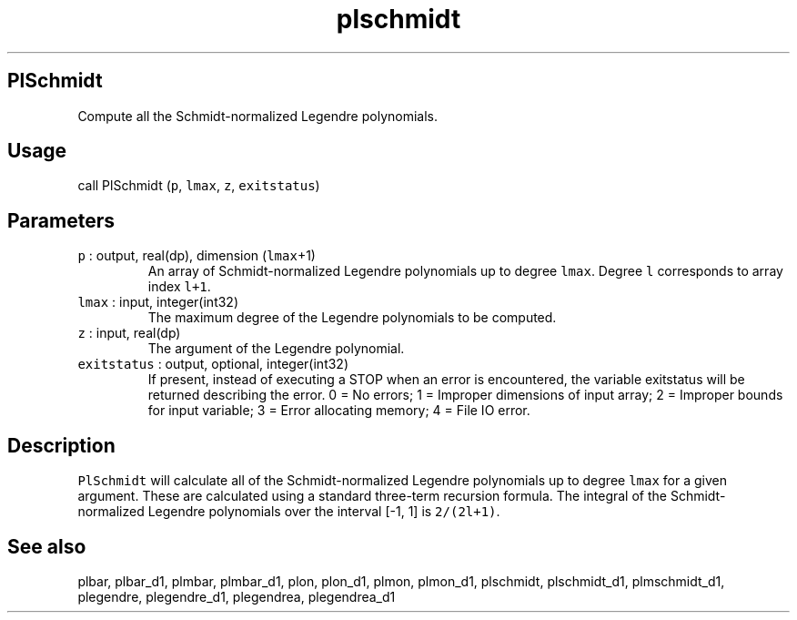 .\" Automatically generated by Pandoc 2.19.2
.\"
.\" Define V font for inline verbatim, using C font in formats
.\" that render this, and otherwise B font.
.ie "\f[CB]x\f[]"x" \{\
. ftr V B
. ftr VI BI
. ftr VB B
. ftr VBI BI
.\}
.el \{\
. ftr V CR
. ftr VI CI
. ftr VB CB
. ftr VBI CBI
.\}
.TH "plschmidt" "1" "2021-02-15" "Fortran 95" "SHTOOLS 4.10"
.hy
.SH PlSchmidt
.PP
Compute all the Schmidt-normalized Legendre polynomials.
.SH Usage
.PP
call PlSchmidt (\f[V]p\f[R], \f[V]lmax\f[R], \f[V]z\f[R],
\f[V]exitstatus\f[R])
.SH Parameters
.TP
\f[V]p\f[R] : output, real(dp), dimension (\f[V]lmax\f[R]+1)
An array of Schmidt-normalized Legendre polynomials up to degree
\f[V]lmax\f[R].
Degree \f[V]l\f[R] corresponds to array index \f[V]l+1\f[R].
.TP
\f[V]lmax\f[R] : input, integer(int32)
The maximum degree of the Legendre polynomials to be computed.
.TP
\f[V]z\f[R] : input, real(dp)
The argument of the Legendre polynomial.
.TP
\f[V]exitstatus\f[R] : output, optional, integer(int32)
If present, instead of executing a STOP when an error is encountered,
the variable exitstatus will be returned describing the error.
0 = No errors; 1 = Improper dimensions of input array; 2 = Improper
bounds for input variable; 3 = Error allocating memory; 4 = File IO
error.
.SH Description
.PP
\f[V]PlSchmidt\f[R] will calculate all of the Schmidt-normalized
Legendre polynomials up to degree \f[V]lmax\f[R] for a given argument.
These are calculated using a standard three-term recursion formula.
The integral of the Schmidt-normalized Legendre polynomials over the
interval [-1, 1] is \f[V]2/(2l+1)\f[R].
.SH See also
.PP
plbar, plbar_d1, plmbar, plmbar_d1, plon, plon_d1, plmon, plmon_d1,
plschmidt, plschmidt_d1, plmschmidt_d1, plegendre, plegendre_d1,
plegendrea, plegendrea_d1

